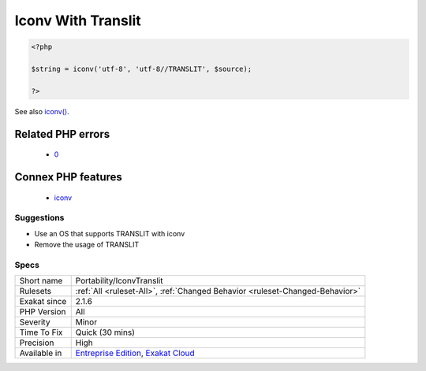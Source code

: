 .. _portability-iconvtranslit:

.. _iconv-with-translit:

Iconv With Translit
+++++++++++++++++++

.. meta\:\:
	:description:
		Iconv With Translit: The transliteration feature of iconv() depends on the underlying system to support it.
	:twitter:card: summary_large_image
	:twitter:site: @exakat
	:twitter:title: Iconv With Translit
	:twitter:description: Iconv With Translit: The transliteration feature of iconv() depends on the underlying system to support it
	:twitter:creator: @exakat
	:twitter:image:src: https://www.exakat.io/wp-content/uploads/2020/06/logo-exakat.png
	:og:image: https://www.exakat.io/wp-content/uploads/2020/06/logo-exakat.png
	:og:title: Iconv With Translit
	:og:type: article
	:og:description: The transliteration feature of iconv() depends on the underlying system to support it
	:og:url: https://php-tips.readthedocs.io/en/latest/tips/Portability/IconvTranslit.html
	:og:locale: en
  The transliteration feature of `iconv() <https://www.php.net/iconv>`_ depends on the underlying system to support it. This feature is also a portability issue.

.. code-block:: php
   
   <?php
   
   $string = iconv('utf-8', 'utf-8//TRANSLIT', $source);
   
   ?>

See also `iconv() <https://www.php.net/manual/en/function.iconv.php>`_.

Related PHP errors 
-------------------

  + `0 <https://php-errors.readthedocs.io/en/latest/messages/iconv%28%29%3A+Wrong+charset%2C+conversion+from+%60UTF-8%27+to+%60ASCII%2F%2FTRANSLIT%27+is+not+allowed.html>`_



Connex PHP features
-------------------

  + `iconv <https://php-dictionary.readthedocs.io/en/latest/dictionary/iconv.ini.html>`_


Suggestions
___________

* Use an OS that supports TRANSLIT with iconv
* Remove the usage of TRANSLIT




Specs
_____

+--------------+-------------------------------------------------------------------------------------------------------------------------+
| Short name   | Portability/IconvTranslit                                                                                               |
+--------------+-------------------------------------------------------------------------------------------------------------------------+
| Rulesets     | :ref:`All <ruleset-All>`, :ref:`Changed Behavior <ruleset-Changed-Behavior>`                                            |
+--------------+-------------------------------------------------------------------------------------------------------------------------+
| Exakat since | 2.1.6                                                                                                                   |
+--------------+-------------------------------------------------------------------------------------------------------------------------+
| PHP Version  | All                                                                                                                     |
+--------------+-------------------------------------------------------------------------------------------------------------------------+
| Severity     | Minor                                                                                                                   |
+--------------+-------------------------------------------------------------------------------------------------------------------------+
| Time To Fix  | Quick (30 mins)                                                                                                         |
+--------------+-------------------------------------------------------------------------------------------------------------------------+
| Precision    | High                                                                                                                    |
+--------------+-------------------------------------------------------------------------------------------------------------------------+
| Available in | `Entreprise Edition <https://www.exakat.io/entreprise-edition>`_, `Exakat Cloud <https://www.exakat.io/exakat-cloud/>`_ |
+--------------+-------------------------------------------------------------------------------------------------------------------------+


